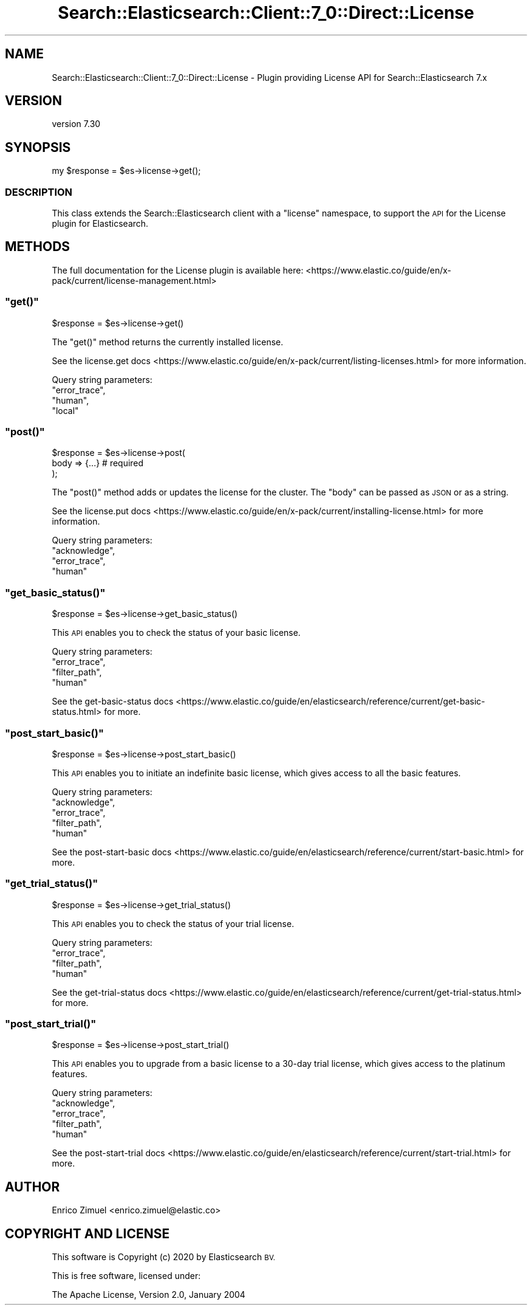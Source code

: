 .\" Automatically generated by Pod::Man 4.14 (Pod::Simple 3.40)
.\"
.\" Standard preamble:
.\" ========================================================================
.de Sp \" Vertical space (when we can't use .PP)
.if t .sp .5v
.if n .sp
..
.de Vb \" Begin verbatim text
.ft CW
.nf
.ne \\$1
..
.de Ve \" End verbatim text
.ft R
.fi
..
.\" Set up some character translations and predefined strings.  \*(-- will
.\" give an unbreakable dash, \*(PI will give pi, \*(L" will give a left
.\" double quote, and \*(R" will give a right double quote.  \*(C+ will
.\" give a nicer C++.  Capital omega is used to do unbreakable dashes and
.\" therefore won't be available.  \*(C` and \*(C' expand to `' in nroff,
.\" nothing in troff, for use with C<>.
.tr \(*W-
.ds C+ C\v'-.1v'\h'-1p'\s-2+\h'-1p'+\s0\v'.1v'\h'-1p'
.ie n \{\
.    ds -- \(*W-
.    ds PI pi
.    if (\n(.H=4u)&(1m=24u) .ds -- \(*W\h'-12u'\(*W\h'-12u'-\" diablo 10 pitch
.    if (\n(.H=4u)&(1m=20u) .ds -- \(*W\h'-12u'\(*W\h'-8u'-\"  diablo 12 pitch
.    ds L" ""
.    ds R" ""
.    ds C` ""
.    ds C' ""
'br\}
.el\{\
.    ds -- \|\(em\|
.    ds PI \(*p
.    ds L" ``
.    ds R" ''
.    ds C`
.    ds C'
'br\}
.\"
.\" Escape single quotes in literal strings from groff's Unicode transform.
.ie \n(.g .ds Aq \(aq
.el       .ds Aq '
.\"
.\" If the F register is >0, we'll generate index entries on stderr for
.\" titles (.TH), headers (.SH), subsections (.SS), items (.Ip), and index
.\" entries marked with X<> in POD.  Of course, you'll have to process the
.\" output yourself in some meaningful fashion.
.\"
.\" Avoid warning from groff about undefined register 'F'.
.de IX
..
.nr rF 0
.if \n(.g .if rF .nr rF 1
.if (\n(rF:(\n(.g==0)) \{\
.    if \nF \{\
.        de IX
.        tm Index:\\$1\t\\n%\t"\\$2"
..
.        if !\nF==2 \{\
.            nr % 0
.            nr F 2
.        \}
.    \}
.\}
.rr rF
.\" ========================================================================
.\"
.IX Title "Search::Elasticsearch::Client::7_0::Direct::License 3"
.TH Search::Elasticsearch::Client::7_0::Direct::License 3 "2020-09-15" "perl v5.32.0" "User Contributed Perl Documentation"
.\" For nroff, turn off justification.  Always turn off hyphenation; it makes
.\" way too many mistakes in technical documents.
.if n .ad l
.nh
.SH "NAME"
Search::Elasticsearch::Client::7_0::Direct::License \- Plugin providing License API for Search::Elasticsearch 7.x
.SH "VERSION"
.IX Header "VERSION"
version 7.30
.SH "SYNOPSIS"
.IX Header "SYNOPSIS"
.Vb 1
\&    my $response = $es\->license\->get();
.Ve
.SS "\s-1DESCRIPTION\s0"
.IX Subsection "DESCRIPTION"
This class extends the Search::Elasticsearch client with a \f(CW\*(C`license\*(C'\fR
namespace, to support the \s-1API\s0 for the License plugin for Elasticsearch.
.SH "METHODS"
.IX Header "METHODS"
The full documentation for the License plugin is available here:
<https://www.elastic.co/guide/en/x\-pack/current/license\-management.html>
.ie n .SS """get()"""
.el .SS "\f(CWget()\fP"
.IX Subsection "get()"
.Vb 1
\&    $response = $es\->license\->get()
.Ve
.PP
The \f(CW\*(C`get()\*(C'\fR method returns the currently installed license.
.PP
See the license.get docs <https://www.elastic.co/guide/en/x-pack/current/listing-licenses.html>
for more information.
.PP
Query string parameters:
    \f(CW\*(C`error_trace\*(C'\fR,
    \f(CW\*(C`human\*(C'\fR,
    \f(CW\*(C`local\*(C'\fR
.ie n .SS """post()"""
.el .SS "\f(CWpost()\fP"
.IX Subsection "post()"
.Vb 3
\&    $response = $es\->license\->post(
\&        body     => {...}          # required
\&    );
.Ve
.PP
The \f(CW\*(C`post()\*(C'\fR method adds or updates the license for the cluster. The \f(CW\*(C`body\*(C'\fR
can be passed as \s-1JSON\s0 or as a string.
.PP
See the license.put docs <https://www.elastic.co/guide/en/x-pack/current/installing-license.html>
for more information.
.PP
Query string parameters:
    \f(CW\*(C`acknowledge\*(C'\fR,
    \f(CW\*(C`error_trace\*(C'\fR,
    \f(CW\*(C`human\*(C'\fR
.ie n .SS """get_basic_status()"""
.el .SS "\f(CWget_basic_status()\fP"
.IX Subsection "get_basic_status()"
.Vb 1
\&    $response = $es\->license\->get_basic_status()
.Ve
.PP
This \s-1API\s0 enables you to check the status of your basic license.
.PP
Query string parameters:
    \f(CW\*(C`error_trace\*(C'\fR,
    \f(CW\*(C`filter_path\*(C'\fR,
    \f(CW\*(C`human\*(C'\fR
.PP
See the get-basic-status docs <https://www.elastic.co/guide/en/elasticsearch/reference/current/get-basic-status.html> for more.
.ie n .SS """post_start_basic()"""
.el .SS "\f(CWpost_start_basic()\fP"
.IX Subsection "post_start_basic()"
.Vb 1
\&    $response = $es\->license\->post_start_basic()
.Ve
.PP
This \s-1API\s0 enables you to  initiate an indefinite basic license, which gives access to all the basic features.
.PP
Query string parameters:
    \f(CW\*(C`acknowledge\*(C'\fR,
    \f(CW\*(C`error_trace\*(C'\fR,
    \f(CW\*(C`filter_path\*(C'\fR,
    \f(CW\*(C`human\*(C'\fR
.PP
See the post-start-basic docs <https://www.elastic.co/guide/en/elasticsearch/reference/current/start-basic.html> for more.
.ie n .SS """get_trial_status()"""
.el .SS "\f(CWget_trial_status()\fP"
.IX Subsection "get_trial_status()"
.Vb 1
\&    $response = $es\->license\->get_trial_status()
.Ve
.PP
This \s-1API\s0 enables you to check the status of your trial license.
.PP
Query string parameters:
    \f(CW\*(C`error_trace\*(C'\fR,
    \f(CW\*(C`filter_path\*(C'\fR,
    \f(CW\*(C`human\*(C'\fR
.PP
See the get-trial-status docs <https://www.elastic.co/guide/en/elasticsearch/reference/current/get-trial-status.html> for more.
.ie n .SS """post_start_trial()"""
.el .SS "\f(CWpost_start_trial()\fP"
.IX Subsection "post_start_trial()"
.Vb 1
\&    $response = $es\->license\->post_start_trial()
.Ve
.PP
This \s-1API\s0 enables you to upgrade from a basic license to a 30\-day trial license, which gives
access to the platinum features.
.PP
Query string parameters:
    \f(CW\*(C`acknowledge\*(C'\fR,
    \f(CW\*(C`error_trace\*(C'\fR,
    \f(CW\*(C`filter_path\*(C'\fR,
    \f(CW\*(C`human\*(C'\fR
.PP
See the post-start-trial docs <https://www.elastic.co/guide/en/elasticsearch/reference/current/start-trial.html> for more.
.SH "AUTHOR"
.IX Header "AUTHOR"
Enrico Zimuel <enrico.zimuel@elastic.co>
.SH "COPYRIGHT AND LICENSE"
.IX Header "COPYRIGHT AND LICENSE"
This software is Copyright (c) 2020 by Elasticsearch \s-1BV.\s0
.PP
This is free software, licensed under:
.PP
.Vb 1
\&  The Apache License, Version 2.0, January 2004
.Ve
